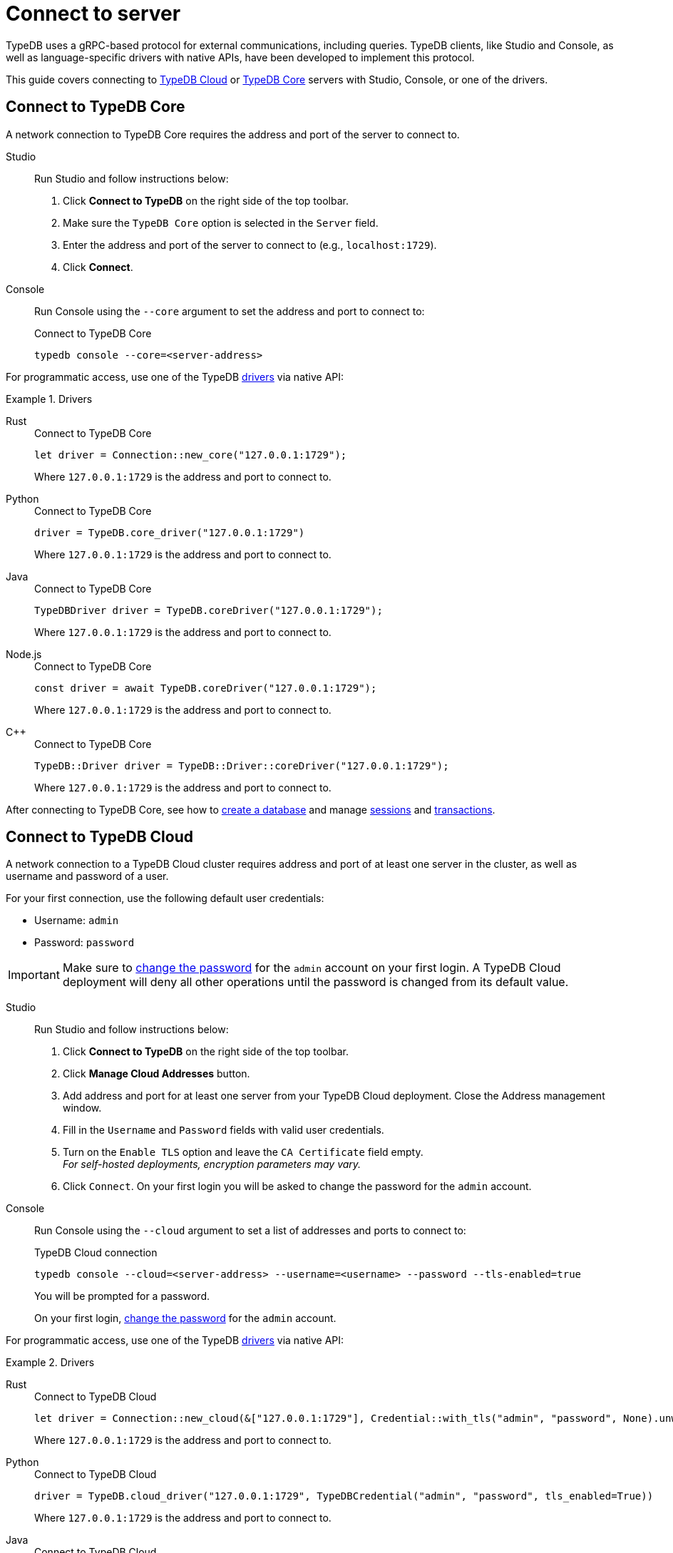= Connect to server
:tabs-sync-option:
:experimental:

TypeDB uses a gRPC-based protocol for external communications, including queries.
TypeDB clients, like Studio and Console, as well as language-specific drivers with native APIs,
have been developed to implement this protocol.

This guide covers connecting to
<<_connect_to_typedb_cloud,TypeDB Cloud>> or
<<_connect_to_typedb_core,TypeDB Core>> servers with Studio, Console, or one of the drivers.

////
TypeDB accepts connections via gRPC based
https://github.com/vaticle/typedb-protocol[TypeDB RPC protocol,window=_blank].
It is implemented by TypeDB drivers and TypeDB clients.

All released clients and drivers support connection to both TypeDB Cloud and TypeDB Core.
////

//To connect to TypeDB, you can use any TypeDB client or driver.
//Select a client/driver, make sure it's installed,
//and see below a practical guide on how to connect to TypeDB Core and TypeDB Cloud.

[#_connect_to_typedb_core]
== Connect to TypeDB Core

A network connection to TypeDB Core requires the address and port of the server to connect to.

[tabs]
====
Studio::
+
--
Run Studio and follow instructions below:

. Click btn:[Connect to TypeDB] on the right side of the top toolbar.
. Make sure the `TypeDB Core` option is selected in the `Server` field.
. Enter the address and port of the server to connect to (e.g., `localhost:1729`).
. Click btn:[Connect].
--

Console::
+
--
Run Console using the `--core` argument to set the address and port to connect to:

.Connect to TypeDB Core
[,bash]
----
typedb console --core=<server-address>
----
--
====

For programmatic access, use one of the TypeDB xref:drivers::overview.adoc[drivers] via native API:

.Drivers
[tabs]
====
Rust::
+
--
.Connect to TypeDB Core
[,rust]
----
let driver = Connection::new_core("127.0.0.1:1729");
----

Where `127.0.0.1:1729` is the address and port to connect to.
--

Python::
+
--
.Connect to TypeDB Core
[,python]
----
driver = TypeDB.core_driver("127.0.0.1:1729")
----

Where `127.0.0.1:1729` is the address and port to connect to.
--

Java::
+
--
.Connect to TypeDB Core
[,java]
----
TypeDBDriver driver = TypeDB.coreDriver("127.0.0.1:1729");
----

Where `127.0.0.1:1729` is the address and port to connect to.
--

Node.js::
+
--
.Connect to TypeDB Core
[,js]
----
const driver = await TypeDB.coreDriver("127.0.0.1:1729");
----

Where `127.0.0.1:1729` is the address and port to connect to.
--

C++::
+
--
.Connect to TypeDB Core
[,cpp]
----
TypeDB::Driver driver = TypeDB::Driver::coreDriver("127.0.0.1:1729");
----

Where `127.0.0.1:1729` is the address and port to connect to.
--
====

After connecting to TypeDB Core, see how to xref:connecting/database.adoc[create a database] and manage
xref:connecting/session.adoc[sessions] and
xref:connecting/transaction.adoc[transactions].

[#_connect_to_typedb_cloud]
== Connect to TypeDB Cloud

A network connection to a TypeDB Cloud cluster requires address and port of at least one server in the cluster,
as well as username and password of a user.

For your first connection, use the following default user credentials:

* Username: `admin`
* Password: `password`

[IMPORTANT]
=====
Make sure to xref:manual::configuring/users.adoc#_first_login[change the password]
for the `admin` account on your first login.
A TypeDB Cloud deployment will deny all other operations until the password is changed from its default value.
=====

[tabs]
====
Studio::
+
--
// tag::studio-cloud[]
Run Studio and follow instructions below:

. Click btn:[Connect to TypeDB] on the right side of the top toolbar.
. Click btn:[Manage Cloud Addresses] button.
. Add address and port for at least one server from your TypeDB Cloud deployment. Close the Address management window.
. Fill in the `Username` and `Password` fields with valid user credentials.
. Turn on the `Enable TLS` option and leave the `CA Certificate` field empty. +
_For self-hosted deployments, encryption parameters may vary._
. Click `Connect`.
// end::studio-cloud[]
On your first login you will be asked to change the password for the `admin` account.
--

Console::
+
--
Run Console using the `--cloud` argument to set a list of addresses and ports to connect to:

.TypeDB Cloud connection
[,bash]
----
typedb console --cloud=<server-address> --username=<username> --password --tls-enabled=true
----

You will be prompted for a password.

On your first login,
xref:manual::configuring/users.adoc#_first_login[change the password] for the `admin` account.
--
====

For programmatic access, use one of the TypeDB xref:drivers::overview.adoc[drivers] via native API:

.Drivers
[tabs]
====
Rust::
+
--
.Connect to TypeDB Cloud
[,rust]
----
let driver = Connection::new_cloud(&["127.0.0.1:1729"], Credential::with_tls("admin", "password", None).unwrap());
----

Where `127.0.0.1:1729` is the address and port to connect to.
--

Python::
+
--
.Connect to TypeDB Cloud
[,python]
----
driver = TypeDB.cloud_driver("127.0.0.1:1729", TypeDBCredential("admin", "password", tls_enabled=True))
----

Where `127.0.0.1:1729` is the address and port to connect to.
--

Java::
+
--
.Connect to TypeDB Cloud
[,java]
----
TypeDBDriver driver = TypeDB.cloudDriver("127.0.0.1:1729", new TypeDBCredential("admin", "password", true ));
----

Where `127.0.0.1:1729` is the address and port to connect to.
--

Node.js::
+
--
.Connect to TypeDB Cloud
[,js]
----
const driver = await TypeDB.cloudDriver("127.0.0.1:1729", new TypeDBCredential("admin","password"));
----

Where `127.0.0.1:1729` is the address and port to connect to.
--

C++::
+
--
.Connect to TypeDB Cloud
[,cpp]
----
TypeDB::Driver driver = TypeDB::Driver::cloudDriver({"127.0.0.1:1729"}, TypeDB::Credential("admin", "password", true));
----

Where `127.0.0.1:1729` is the address and port to connect to.
--
====

== Learn more

[cols-2]
--
.xref:manual::connecting/database.adoc[]
[.clickable]
****
See how to create a new database in TypeDB.

****

.xref:manual::connecting/session.adoc[]
[.clickable]
****
See how to manage sessions in TypeDB.
****
--
